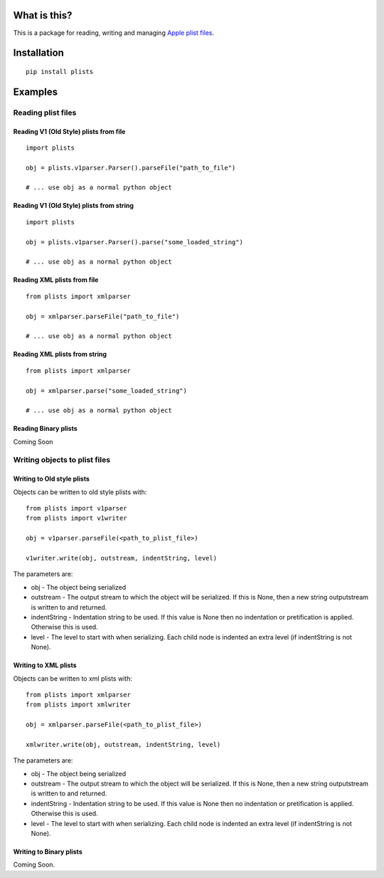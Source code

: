 What is this?
=============

This is a package for reading, writing and managing `Apple plist
files <https://developer.apple.com/library/mac/documentation/Darwin/Reference/ManPages/man5/plist.5.html>`__.

Installation
============

::

    pip install plists

Examples
========

Reading plist files
-------------------

Reading V1 (Old Style) plists from file
~~~~~~~~~~~~~~~~~~~~~~~~~~~~~~~~~~~~~~~

::

    import plists

    obj = plists.v1parser.Parser().parseFile("path_to_file")

    # ... use obj as a normal python object

Reading V1 (Old Style) plists from string
~~~~~~~~~~~~~~~~~~~~~~~~~~~~~~~~~~~~~~~~~

::

    import plists

    obj = plists.v1parser.Parser().parse("some_loaded_string")

    # ... use obj as a normal python object

Reading XML plists from file
~~~~~~~~~~~~~~~~~~~~~~~~~~~~

::

    from plists import xmlparser

    obj = xmlparser.parseFile("path_to_file")

    # ... use obj as a normal python object

Reading XML plists from string
~~~~~~~~~~~~~~~~~~~~~~~~~~~~~~

::

    from plists import xmlparser

    obj = xmlparser.parse("some_loaded_string")

    # ... use obj as a normal python object

Reading Binary plists
~~~~~~~~~~~~~~~~~~~~~

Coming Soon

Writing objects to plist files
------------------------------

Writing to Old style plists
~~~~~~~~~~~~~~~~~~~~~~~~~~~

Objects can be written to old style plists with:

::

    from plists import v1parser
    from plists import v1writer

    obj = v1parser.parseFile(<path_to_plist_file>)

    v1writer.write(obj, outstream, indentString, level)

The parameters are:

-  obj - The object being serialized
-  outstream - The output stream to which the object will be serialized.
   If this is None, then a new string outputstream is written to and
   returned.
-  indentString - Indentation string to be used. If this value is None
   then no indentation or pretification is applied. Otherwise this is
   used.
-  level - The level to start with when serializing. Each child node is
   indented an extra level (if indentString is not None).

Writing to XML plists
~~~~~~~~~~~~~~~~~~~~~

Objects can be written to xml plists with:

::

    from plists import xmlparser
    from plists import xmlwriter

    obj = xmlparser.parseFile(<path_to_plist_file>)

    xmlwriter.write(obj, outstream, indentString, level)

The parameters are:

-  obj - The object being serialized
-  outstream - The output stream to which the object will be serialized.
   If this is None, then a new string outputstream is written to and
   returned.
-  indentString - Indentation string to be used. If this value is None
   then no indentation or pretification is applied. Otherwise this is
   used.
-  level - The level to start with when serializing. Each child node is
   indented an extra level (if indentString is not None).

Writing to Binary plists
~~~~~~~~~~~~~~~~~~~~~~~~

Coming Soon.
